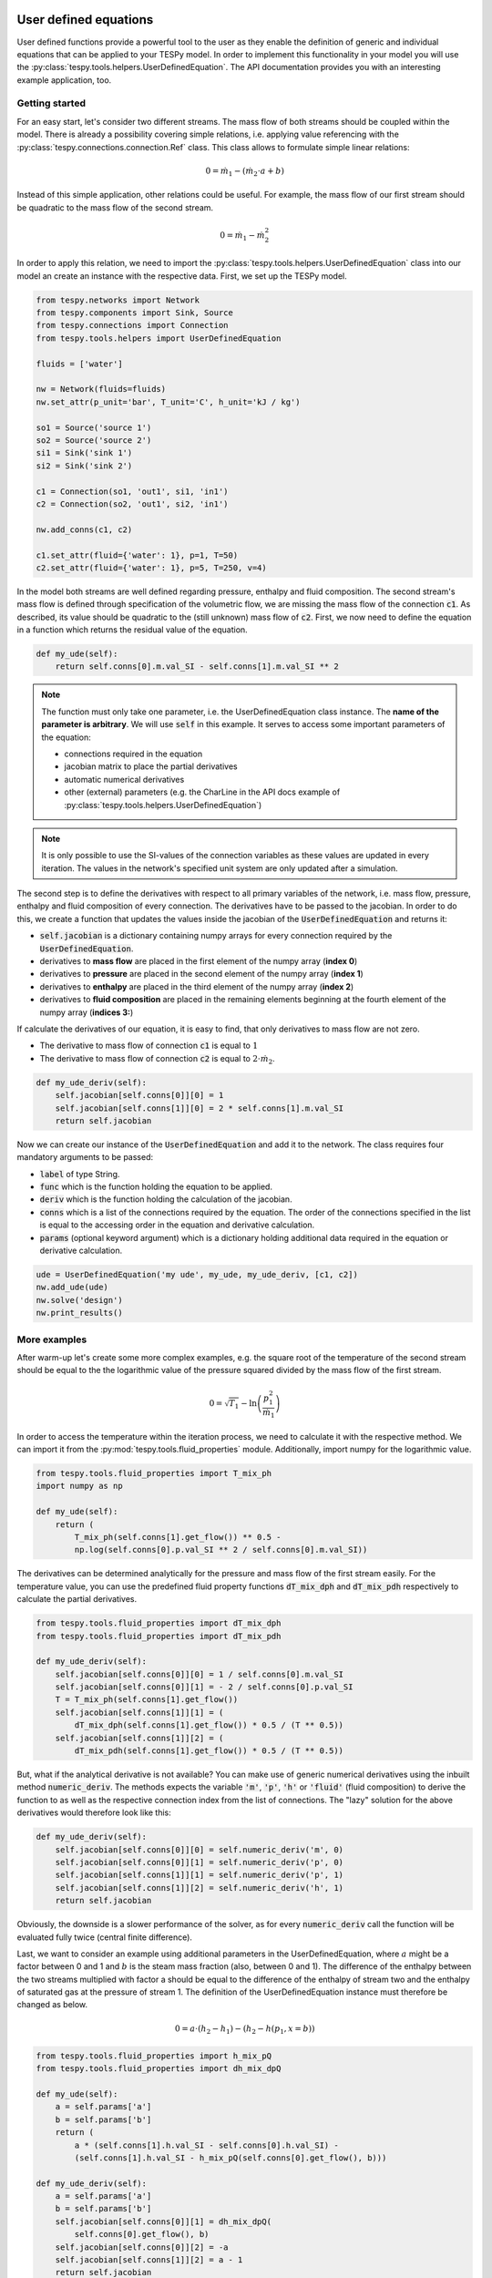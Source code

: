 User defined equations
======================
User defined functions provide a powerful tool to the user as they enable
the definition of generic and individual equations that can be applied to your
TESPy model. In order to implement this functionality in your model you will
use the :py:class:`tespy.tools.helpers.UserDefinedEquation`. The API
documentation provides you with an interesting example application, too.

Getting started
---------------

For an easy start, let's consider two different streams. The mass flow of both
streams should be coupled within the model. There is already a possibility
covering simple relations, i.e. applying value referencing with the
:py:class:`tespy.connections.connection.Ref` class. This class allows to
formulate simple linear relations:

.. math::

    0 = \dot{m}_1 - \left(\dot{m}_2 \cdot a + b\right)

Instead of this simple application, other relations could be useful. For
example, the mass flow of our first stream should be quadratic to the mass
flow of the second stream.

.. math::

    0 = \dot{m}_1 - \dot{m}_2^2

In order to apply this relation, we need to import the
:py:class:`tespy.tools.helpers.UserDefinedEquation` class into our model an
create an instance with the respective data. First, we set up the TESPy model.

.. code-block:: python

    from tespy.networks import Network
    from tespy.components import Sink, Source
    from tespy.connections import Connection
    from tespy.tools.helpers import UserDefinedEquation

    fluids = ['water']

    nw = Network(fluids=fluids)
    nw.set_attr(p_unit='bar', T_unit='C', h_unit='kJ / kg')

    so1 = Source('source 1')
    so2 = Source('source 2')
    si1 = Sink('sink 1')
    si2 = Sink('sink 2')

    c1 = Connection(so1, 'out1', si1, 'in1')
    c2 = Connection(so2, 'out1', si2, 'in1')

    nw.add_conns(c1, c2)

    c1.set_attr(fluid={'water': 1}, p=1, T=50)
    c2.set_attr(fluid={'water': 1}, p=5, T=250, v=4)

In the model both streams are well defined regarding pressure, enthalpy and
fluid composition. The second stream's mass flow is defined through
specification of the volumetric flow, we are missing the mass flow of the
connection :code:`c1`. As described, its value should be quadratic to the
(still unknown) mass flow of :code:`c2`. First, we now need to define the
equation in a function which returns the residual value of the equation.

.. code-block:: python

    def my_ude(self):
        return self.conns[0].m.val_SI - self.conns[1].m.val_SI ** 2


.. note::

    The function must only take one parameter, i.e. the UserDefinedEquation
    class instance. The **name of the parameter is arbitrary**. We will use
    :code:`self` in this example. It serves to access some important parameters
    of the equation:

    - connections required in the equation
    - jacobian matrix to place the partial derivatives
    - automatic numerical derivatives
    - other (external) parameters (e.g. the CharLine in the API docs example of
      :py:class:`tespy.tools.helpers.UserDefinedEquation`)

.. note::

    It is only possible to use the SI-values of the connection variables as
    these values are updated in every iteration. The values in the network's
    specified unit system are only updated after a simulation.

The second step is to define the derivatives with respect to all primary
variables of the network, i.e. mass flow, pressure, enthalpy and fluid
composition of every connection. The derivatives have to be passed to the
jacobian. In order to do this, we create a function that updates the values
inside the jacobian of the :code:`UserDefinedEquation` and returns it:

- :code:`self.jacobian` is a dictionary containing numpy arrays for every
  connection required by the :code:`UserDefinedEquation`.
- derivatives to **mass flow** are placed in the first element of the numpy
  array (**index 0**)
- derivatives to **pressure** are placed in the second element of the numpy
  array (**index 1**)
- derivatives to **enthalpy** are placed in the third element of the numpy
  array (**index 2**)
- derivatives to **fluid composition** are placed in the remaining elements
  beginning at the fourth element of the numpy array (**indices 3:**)

If calculate the derivatives of our equation, it is easy to find, that only
derivatives to mass flow are not zero.

- The derivative to mass flow of connection :code:`c1` is equal to :math:`1`
- The derivative to mass flow of connection :code:`c2` is equal to
  :math:`2 \cdot \dot{m}_2`.

.. code-block:: python

    def my_ude_deriv(self):
        self.jacobian[self.conns[0]][0] = 1
        self.jacobian[self.conns[1]][0] = 2 * self.conns[1].m.val_SI
        return self.jacobian

Now we can create our instance of the :code:`UserDefinedEquation` and add it to
the network. The class requires four mandatory arguments to be passed:

- :code:`label` of type String.
- :code:`func` which is the function holding the equation to be applied.
- :code:`deriv` which is the function holding the calculation of the jacobian.
- :code:`conns` which is a list of the connections required by the equation.
  The order of the connections specified in the list is equal to the accessing
  order in the equation and derivative calculation.
- :code:`params` (optional keyword argument) which is a dictionary holding
  additional data required in the equation or derivative calculation.

.. code-block:: python

    ude = UserDefinedEquation('my ude', my_ude, my_ude_deriv, [c1, c2])
    nw.add_ude(ude)
    nw.solve('design')
    nw.print_results()

More examples
-------------

After warm-up let's create some more complex examples, e.g. the
square root of the temperature of the second stream should be equal to the
the logarithmic value of the pressure squared divided by the mass flow of the
first stream.

.. math::

    0 = \sqrt{T_1} - \ln\left(\frac{p_1^2}{\dot{m}_1}\right)

In order to access the temperature within the iteration process, we need to
calculate it with the respective method. We can import it from the
:py:mod:`tespy.tools.fluid_properties` module. Additionally, import numpy for
the logarithmic value.

.. code-block:: python

    from tespy.tools.fluid_properties import T_mix_ph
    import numpy as np

    def my_ude(self):
        return (
            T_mix_ph(self.conns[1].get_flow()) ** 0.5 -
            np.log(self.conns[0].p.val_SI ** 2 / self.conns[0].m.val_SI))

The derivatives can be determined analytically for the pressure and mass flow
of the first stream easily. For the temperature value, you can use the
predefined fluid property functions :code:`dT_mix_dph` and :code:`dT_mix_pdh`
respectively to calculate the partial derivatives.

.. code-block:: python

    from tespy.tools.fluid_properties import dT_mix_dph
    from tespy.tools.fluid_properties import dT_mix_pdh

    def my_ude_deriv(self):
        self.jacobian[self.conns[0]][0] = 1 / self.conns[0].m.val_SI
        self.jacobian[self.conns[0]][1] = - 2 / self.conns[0].p.val_SI
        T = T_mix_ph(self.conns[1].get_flow())
        self.jacobian[self.conns[1]][1] = (
            dT_mix_dph(self.conns[1].get_flow()) * 0.5 / (T ** 0.5))
        self.jacobian[self.conns[1]][2] = (
            dT_mix_pdh(self.conns[1].get_flow()) * 0.5 / (T ** 0.5))

But, what if the analytical derivative is not available? You can make use of
generic numerical derivatives using the inbuilt method :code:`numeric_deriv`.
The methods expects the variable :code:`'m'`, :code:`'p'`, :code:`'h'` or
:code:`'fluid'` (fluid composition) to derive the function to as well as the
respective connection index from the list of connections. The "lazy" solution
for the above derivatives would therefore look like this:

.. code-block:: python

    def my_ude_deriv(self):
        self.jacobian[self.conns[0]][0] = self.numeric_deriv('m', 0)
        self.jacobian[self.conns[0]][1] = self.numeric_deriv('p', 0)
        self.jacobian[self.conns[1]][1] = self.numeric_deriv('p', 1)
        self.jacobian[self.conns[1]][2] = self.numeric_deriv('h', 1)
        return self.jacobian

Obviously, the downside is a slower performance of the solver, as for every
:code:`numeric_deriv` call the function will be evaluated fully twice
(central finite difference).

Last, we want to consider an example using additional parameters in the
UserDefinedEquation, where :math:`a` might be a factor between 0 and 1 and
:math:`b` is the steam mass fraction (also, between 0 and 1). The difference of
the enthalpy between the two streams multiplied with factor a should be equal
to the difference of the enthalpy of stream two and the enthalpy of saturated
gas at the pressure of stream 1. The definition of the UserDefinedEquation
instance must therefore be changed as below.

.. math::

    0 = a \cdot \left(h_2 - h_1 \right) -
    \left(h_2 - h\left(p_1, x=b \right)\right)

.. code-block:: python

    from tespy.tools.fluid_properties import h_mix_pQ
    from tespy.tools.fluid_properties import dh_mix_dpQ

    def my_ude(self):
        a = self.params['a']
        b = self.params['b']
        return (
            a * (self.conns[1].h.val_SI - self.conns[0].h.val_SI) -
            (self.conns[1].h.val_SI - h_mix_pQ(self.conns[0].get_flow(), b)))

    def my_ude_deriv(self):
        a = self.params['a']
        b = self.params['b']
        self.jacobian[self.conns[0]][1] = dh_mix_dpQ(
            self.conns[0].get_flow(), b)
        self.jacobian[self.conns[0]][2] = -a
        self.jacobian[self.conns[1]][2] = a - 1
        return self.jacobian

    ude = UserDefinedEquation(
        'my ude', my_ude, my_ude_deriv, [c1, c2], params={'a': 0.5, 'b': 1})


One more example (using a CharLine for datapoint interpolation) can be found in
the API documentation of class
:py:class:`tespy.tools.helpers.UserDefinedEquation`.

How can TESPy contribute to your energy system calculations?
============================================================

In this part you learn how you can use TESPy for your energy system
calculations: In energy system calculations, for instance in oemof-solph,
plants are usually modelled as abstract components on a much lower level of
detail. In order to represent a plant within an abstract component it is
possible to supply characteristics establishing a connection between your
energy system model and a specific plant model. Thus the characteristics are a
representation of a specific plant layout in terms of topology and process
parameters. In the examples section we have an example of a heat pump COP at
different loads and ambient temperatures as well as a CHP unit with
backpressure turbine operating at different loads and varying feed flow
temperatures of a heating system.
